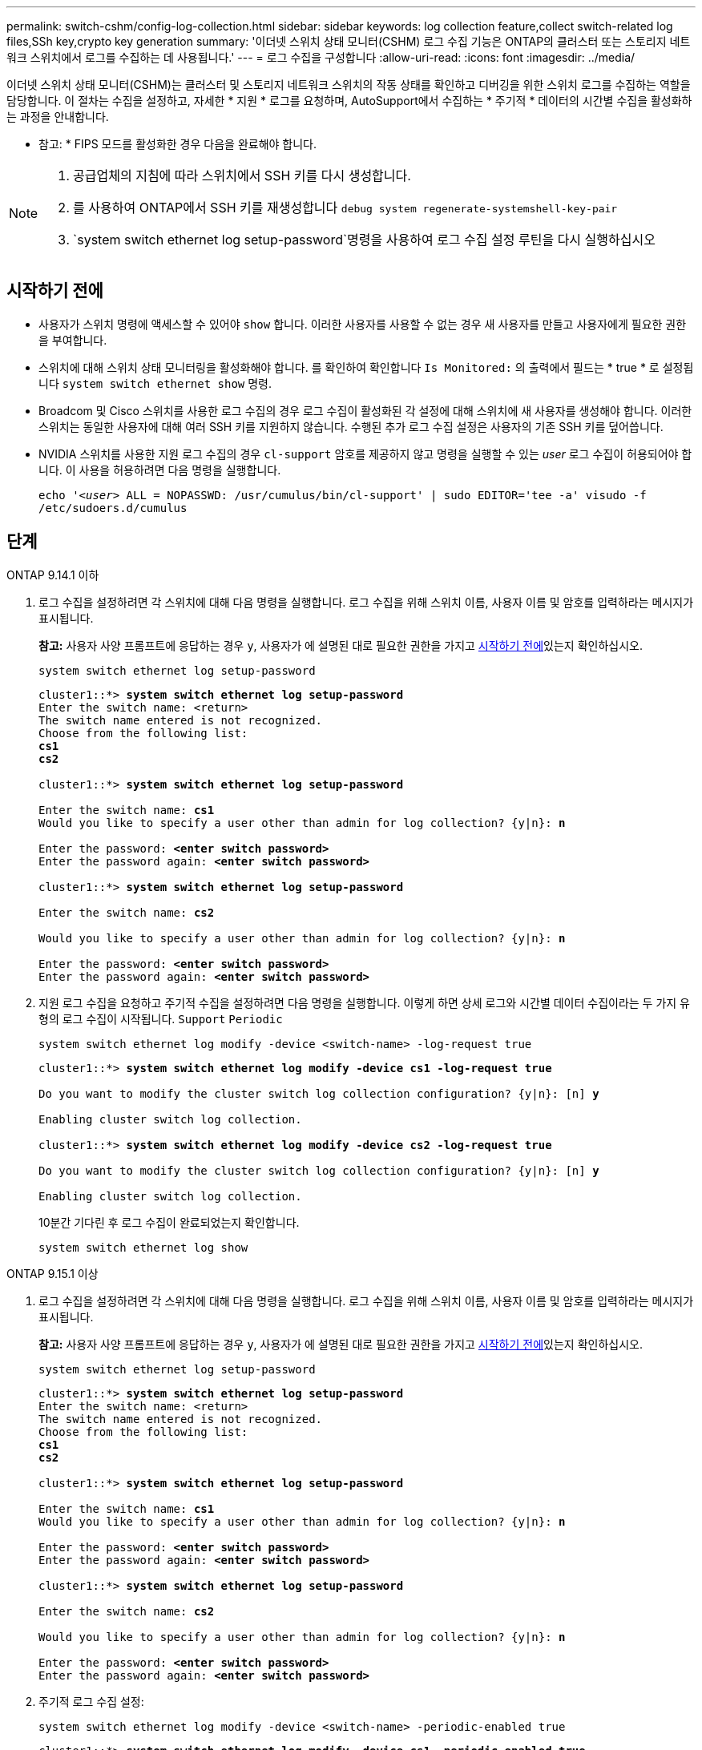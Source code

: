 ---
permalink: switch-cshm/config-log-collection.html 
sidebar: sidebar 
keywords: log collection feature,collect switch-related log files,SSh key,crypto key generation 
summary: '이더넷 스위치 상태 모니터(CSHM) 로그 수집 기능은 ONTAP의 클러스터 또는 스토리지 네트워크 스위치에서 로그를 수집하는 데 사용됩니다.' 
---
= 로그 수집을 구성합니다
:allow-uri-read: 
:icons: font
:imagesdir: ../media/


[role="lead"]
이더넷 스위치 상태 모니터(CSHM)는 클러스터 및 스토리지 네트워크 스위치의 작동 상태를 확인하고 디버깅을 위한 스위치 로그를 수집하는 역할을 담당합니다. 이 절차는 수집을 설정하고, 자세한 * 지원 * 로그를 요청하며, AutoSupport에서 수집하는 * 주기적 * 데이터의 시간별 수집을 활성화하는 과정을 안내합니다.

* 참고: * FIPS 모드를 활성화한 경우 다음을 완료해야 합니다.

[NOTE]
====
. 공급업체의 지침에 따라 스위치에서 SSH 키를 다시 생성합니다.
. 를 사용하여 ONTAP에서 SSH 키를 재생성합니다 `debug system regenerate-systemshell-key-pair`
.  `system switch ethernet log setup-password`명령을 사용하여 로그 수집 설정 루틴을 다시 실행하십시오


====


== 시작하기 전에

* 사용자가 스위치 명령에 액세스할 수 있어야 `show` 합니다. 이러한 사용자를 사용할 수 없는 경우 새 사용자를 만들고 사용자에게 필요한 권한을 부여합니다.
* 스위치에 대해 스위치 상태 모니터링을 활성화해야 합니다. 를 확인하여 확인합니다 `Is Monitored:` 의 출력에서 필드는 * true * 로 설정됩니다 `system switch ethernet show` 명령.
* Broadcom 및 Cisco 스위치를 사용한 로그 수집의 경우 로그 수집이 활성화된 각 설정에 대해 스위치에 새 사용자를 생성해야 합니다. 이러한 스위치는 동일한 사용자에 대해 여러 SSH 키를 지원하지 않습니다. 수행된 추가 로그 수집 설정은 사용자의 기존 SSH 키를 덮어씁니다.
* NVIDIA 스위치를 사용한 지원 로그 수집의 경우 `cl-support` 암호를 제공하지 않고 명령을 실행할 수 있는 _user_ 로그 수집이 허용되어야 합니다. 이 사용을 허용하려면 다음 명령을 실행합니다.
+
`echo '_<user>_ ALL = NOPASSWD: /usr/cumulus/bin/cl-support' | sudo EDITOR='tee -a' visudo -f /etc/sudoers.d/cumulus`





== 단계

[role="tabbed-block"]
====
.ONTAP 9.14.1 이하
--
. 로그 수집을 설정하려면 각 스위치에 대해 다음 명령을 실행합니다. 로그 수집을 위해 스위치 이름, 사용자 이름 및 암호를 입력하라는 메시지가 표시됩니다.
+
*참고:* 사용자 사양 프롬프트에 응답하는 경우 `y`, 사용자가 에 설명된 대로 필요한 권한을 가지고 <<시작하기 전에>>있는지 확인하십시오.

+
[source, cli]
----
system switch ethernet log setup-password
----
+
[listing, subs="+quotes"]
----
cluster1::*> *system switch ethernet log setup-password*
Enter the switch name: <return>
The switch name entered is not recognized.
Choose from the following list:
*cs1*
*cs2*

cluster1::*> *system switch ethernet log setup-password*

Enter the switch name: *cs1*
Would you like to specify a user other than admin for log collection? {y|n}: *n*

Enter the password: *<enter switch password>*
Enter the password again: *<enter switch password>*

cluster1::*> *system switch ethernet log setup-password*

Enter the switch name: *cs2*

Would you like to specify a user other than admin for log collection? {y|n}: *n*

Enter the password: *<enter switch password>*
Enter the password again: *<enter switch password>*
----
. 지원 로그 수집을 요청하고 주기적 수집을 설정하려면 다음 명령을 실행합니다. 이렇게 하면 상세 로그와 시간별 데이터 수집이라는 두 가지 유형의 로그 수집이 시작됩니다. `Support` `Periodic`
+
[source, cli]
----
system switch ethernet log modify -device <switch-name> -log-request true
----
+
[listing, subs="+quotes"]
----
cluster1::*> *system switch ethernet log modify -device cs1 -log-request true*

Do you want to modify the cluster switch log collection configuration? {y|n}: [n] *y*

Enabling cluster switch log collection.

cluster1::*> *system switch ethernet log modify -device cs2 -log-request true*

Do you want to modify the cluster switch log collection configuration? {y|n}: [n] *y*

Enabling cluster switch log collection.
----
+
10분간 기다린 후 로그 수집이 완료되었는지 확인합니다.

+
[source, cli]
----
system switch ethernet log show
----


--
.ONTAP 9.15.1 이상
--
. 로그 수집을 설정하려면 각 스위치에 대해 다음 명령을 실행합니다. 로그 수집을 위해 스위치 이름, 사용자 이름 및 암호를 입력하라는 메시지가 표시됩니다.
+
*참고:* 사용자 사양 프롬프트에 응답하는 경우 `y`, 사용자가 에 설명된 대로 필요한 권한을 가지고 <<시작하기 전에>>있는지 확인하십시오.

+
[source, cli]
----
system switch ethernet log setup-password
----
+
[listing, subs="+quotes"]
----
cluster1::*> *system switch ethernet log setup-password*
Enter the switch name: <return>
The switch name entered is not recognized.
Choose from the following list:
*cs1*
*cs2*

cluster1::*> *system switch ethernet log setup-password*

Enter the switch name: *cs1*
Would you like to specify a user other than admin for log collection? {y|n}: *n*

Enter the password: *<enter switch password>*
Enter the password again: *<enter switch password>*

cluster1::*> *system switch ethernet log setup-password*

Enter the switch name: *cs2*

Would you like to specify a user other than admin for log collection? {y|n}: *n*

Enter the password: *<enter switch password>*
Enter the password again: *<enter switch password>*
----
. 주기적 로그 수집 설정:
+
[source, cli]
----
system switch ethernet log modify -device <switch-name> -periodic-enabled true
----
+
[listing, subs="+quotes"]
----
cluster1::*> *system switch ethernet log modify -device cs1 -periodic-enabled true*

Do you want to modify the cluster switch log collection configuration? {y|n}: [n] *y*

*cs1*: Periodic log collection has been scheduled to run every hour.

cluster1::*> *system switch ethernet log modify -device cs2 -periodic-enabled true*

Do you want to modify the cluster switch log collection configuration? {y|n}: [n] *y*

*cs2*: Periodic log collection has been scheduled to run every hour.

cluster1::*> *system switch ethernet log show*
                                          Periodic    Periodic    Support
Switch                                    Log Enabled Log State   Log State

cs1                                       true        scheduled   never-run
cs2                                       true        scheduled   never-run
2 entries were displayed.
----
. 지원 로그 수집 요청:
+
[source, cli]
----
system switch ethernet log collect-support-log -device <switch-name>
----
+
[listing, subs="+quotes"]
----
cluster1::*> *system switch ethernet log collect-support-log -device cs1*

*cs1*: Waiting for the next Ethernet switch polling cycle to begin support collection.

cluster1::*> *system switch ethernet log collect-support-log -device cs2*

*cs2*: Waiting for the next Ethernet switch polling cycle to begin support collection.

cluster1::*> *system switch ethernet log show
                                          Periodic    Periodic    Support
Switch                                    Log Enabled Log State   Log State

cs1                                       false       halted      initiated
cs2                                       true        scheduled   initiated
2 entries were displayed.
----
. 활성화, 상태 메시지, 주기적 수집의 이전 타임스탬프 및 파일 이름, 요청 상태, 상태 메시지, 지원 수집의 이전 타임스탬프 및 파일 이름을 포함한 로그 수집의 모든 세부 정보를 보려면 다음을 사용합니다.
+
[source, cli]
----
system switch ethernet log show -instance
----
+
[listing, subs="+quotes"]
----
cluster1::*> *system switch ethernet log show -instance*

                    Switch Name: cs1
           Periodic Log Enabled: true
            Periodic Log Status: Periodic log collection has been scheduled to run every hour.
    Last Periodic Log Timestamp: 3/11/2024 11:02:59
          Periodic Log Filename: cluster1:/mroot/etc/log/shm-cluster-info.tgz
          Support Log Requested: false
             Support Log Status: Successfully gathered support logs - see filename for their location.
     Last Support Log Timestamp: 3/11/2024 11:14:20
           Support Log Filename: cluster1:/mroot/etc/log/shm-cluster-log.tgz

                    Switch Name: cs2
           Periodic Log Enabled: false
            Periodic Log Status: Periodic collection has been halted.
    Last Periodic Log Timestamp: 3/11/2024 11:05:18
          Periodic Log Filename: cluster1:/mroot/etc/log/shm-cluster-info.tgz
          Support Log Requested: false
             Support Log Status: Successfully gathered support logs - see filename for their location.
     Last Support Log Timestamp: 3/11/2024 11:18:54
           Support Log Filename: cluster1:/mroot/etc/log/shm-cluster-log.tgz
2 entries were displayed.
----


--
====

CAUTION: 로그 수집 기능에 의해 오류 상태가 보고되는 경우(의 출력에 표시됨 `system switch ethernet log show`) 자세한 내용은 을 참조하십시오. link:log-collection-troubleshoot.html["로그 수집 문제를 해결합니다"]

.다음 단계
link:config-snmpv3.html["SNMPv3 구성(선택 사항)"]..
